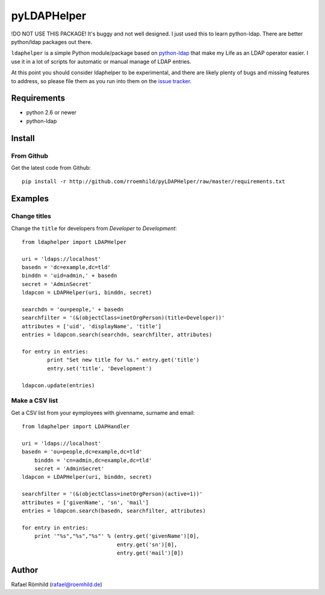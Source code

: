 pyLDAPHelper
############

!DO NOT USE THIS PACKAGE! It's buggy and not well designed. I just used this to learn python-ldap. There are better python/ldap packages out there.

``ldaphelper`` is a simple Python module/package based on
`python-ldap <http://www.python-ldap.org/>`_ that make my Life as an LDAP
operator easier. I use it in a lot of scripts for automatic or
manual manage of LDAP entries.

At this point you should consider ldaphelper to be experimental, and there
are likely plenty of bugs and missing features to address, so please file
them as you run into them on the
`issue tracker <https://github.com/rroemhild/pyLDAPHelper/issues>`_.


Requirements
============

- python 2.6 or newer
- python-ldap


Install
=======

From Github
-----------

Get the latest code from Github::

    pip install -r http://github.com/rroemhild/pyLDAPHelper/raw/master/requirements.txt


Examples
========

Change titles
-------------

Change the ``title`` for developers from *Developer* to *Development*::

	from ldaphelper import LDAPHelper

	uri = 'ldaps://localhost'
	basedn = 'dc=example,dc=tld'
	binddn = 'uid=admin,' + basedn
	secret = 'AdminSecret'
	ldapcon = LDAPHelper(uri, binddn, secret)

	searchdn = 'ou=people,' + basedn
	searchfilter = '(&(objectClass=inetOrgPerson)(title=Developer))'
	attributes = ['uid', 'displayName', 'title']
	entries = ldapcon.search(searchdn, searchfilter, attributes)

	for entry in entries:
		print "Set new title for %s." entry.get('title')
		entry.set('title', 'Development')

	ldapcon.update(entries)


Make a CSV list
---------------

Get a CSV list from your eymployees with givenname, surname and email::

    from ldaphelper import LDAPHandler

    uri = 'ldaps://localhost'
    basedn = 'ou=people,dc=example,dc=tld'
	binddn = 'cn=admin,dc=example,dc=tld'
	secret = 'AdminSecret'
    ldapcon = LDAPHelper(uri, binddn, secret)

    searchfilter = '(&(objectClass=inetOrgPerson)(active=1))'
    attributes = ['givenName', 'sn', 'mail']
    entries = ldapcon.search(basedn, searchfilter, attributes)

    for entry in entries:
        print '"%s","%s","%s"' % (entry.get('givenName')[0],
                                  entry.get('sn')[0],
                                  entry.get('mail')[0])


Author
======

Rafael Römhild (rafael@roemhild.de)

